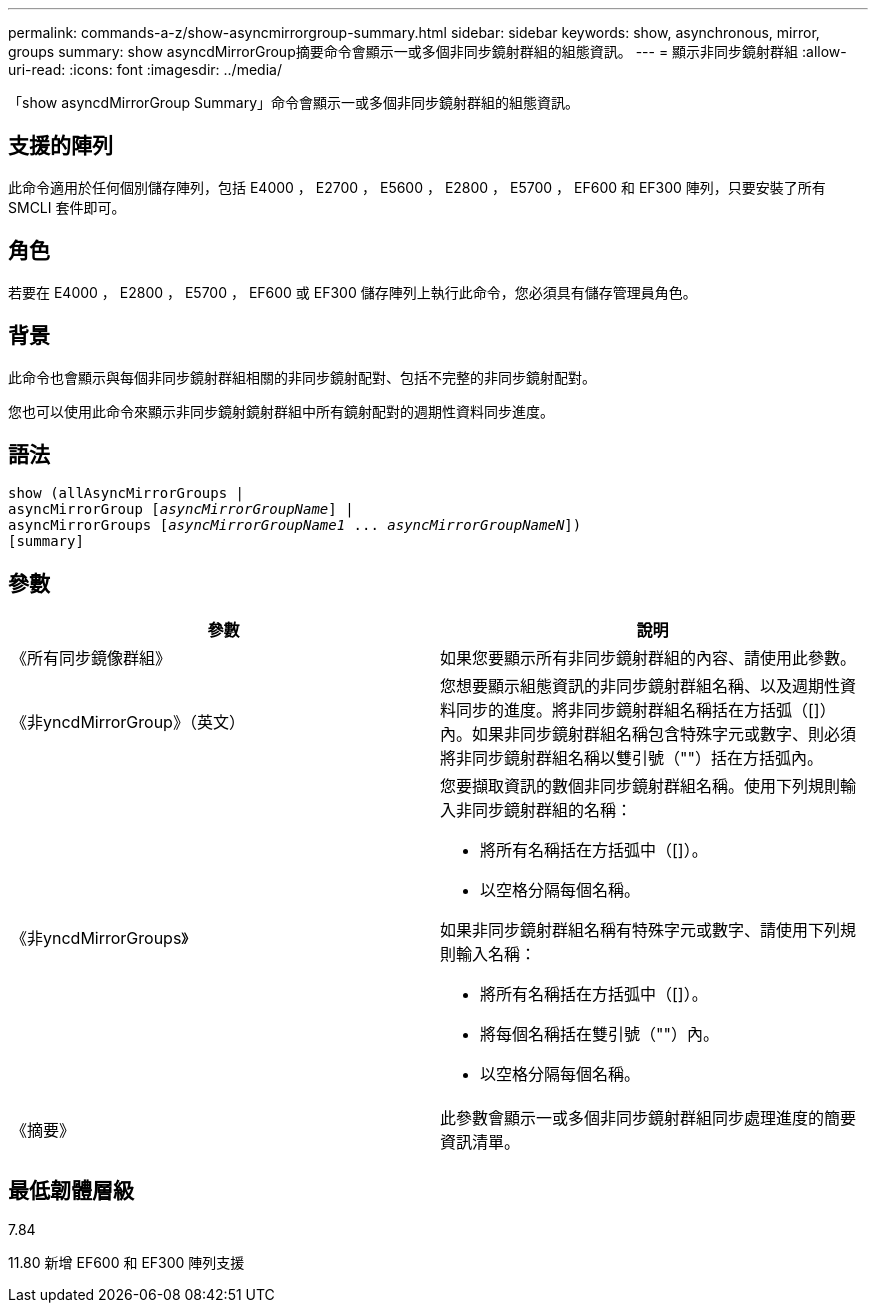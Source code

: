 ---
permalink: commands-a-z/show-asyncmirrorgroup-summary.html 
sidebar: sidebar 
keywords: show, asynchronous, mirror, groups 
summary: show asyncdMirrorGroup摘要命令會顯示一或多個非同步鏡射群組的組態資訊。 
---
= 顯示非同步鏡射群組
:allow-uri-read: 
:icons: font
:imagesdir: ../media/


[role="lead"]
「show asyncdMirrorGroup Summary」命令會顯示一或多個非同步鏡射群組的組態資訊。



== 支援的陣列

此命令適用於任何個別儲存陣列，包括 E4000 ， E2700 ， E5600 ， E2800 ， E5700 ， EF600 和 EF300 陣列，只要安裝了所有 SMCLI 套件即可。



== 角色

若要在 E4000 ， E2800 ， E5700 ， EF600 或 EF300 儲存陣列上執行此命令，您必須具有儲存管理員角色。



== 背景

此命令也會顯示與每個非同步鏡射群組相關的非同步鏡射配對、包括不完整的非同步鏡射配對。

您也可以使用此命令來顯示非同步鏡射鏡射群組中所有鏡射配對的週期性資料同步進度。



== 語法

[source, cli, subs="+macros"]
----
show (allAsyncMirrorGroups |
asyncMirrorGroup pass:quotes[[_asyncMirrorGroupName_]] |
asyncMirrorGroups pass:quotes[[_asyncMirrorGroupName1_ ... _asyncMirrorGroupNameN_]])
[summary]
----


== 參數

[cols="2*"]
|===
| 參數 | 說明 


 a| 
《所有同步鏡像群組》
 a| 
如果您要顯示所有非同步鏡射群組的內容、請使用此參數。



 a| 
《非yncdMirrorGroup》（英文）
 a| 
您想要顯示組態資訊的非同步鏡射群組名稱、以及週期性資料同步的進度。將非同步鏡射群組名稱括在方括弧（[]）內。如果非同步鏡射群組名稱包含特殊字元或數字、則必須將非同步鏡射群組名稱以雙引號（""）括在方括弧內。



 a| 
《非yncdMirrorGroups》
 a| 
您要擷取資訊的數個非同步鏡射群組名稱。使用下列規則輸入非同步鏡射群組的名稱：

* 將所有名稱括在方括弧中（[]）。
* 以空格分隔每個名稱。


如果非同步鏡射群組名稱有特殊字元或數字、請使用下列規則輸入名稱：

* 將所有名稱括在方括弧中（[]）。
* 將每個名稱括在雙引號（""）內。
* 以空格分隔每個名稱。




 a| 
《摘要》
 a| 
此參數會顯示一或多個非同步鏡射群組同步處理進度的簡要資訊清單。

|===


== 最低韌體層級

7.84

11.80 新增 EF600 和 EF300 陣列支援
